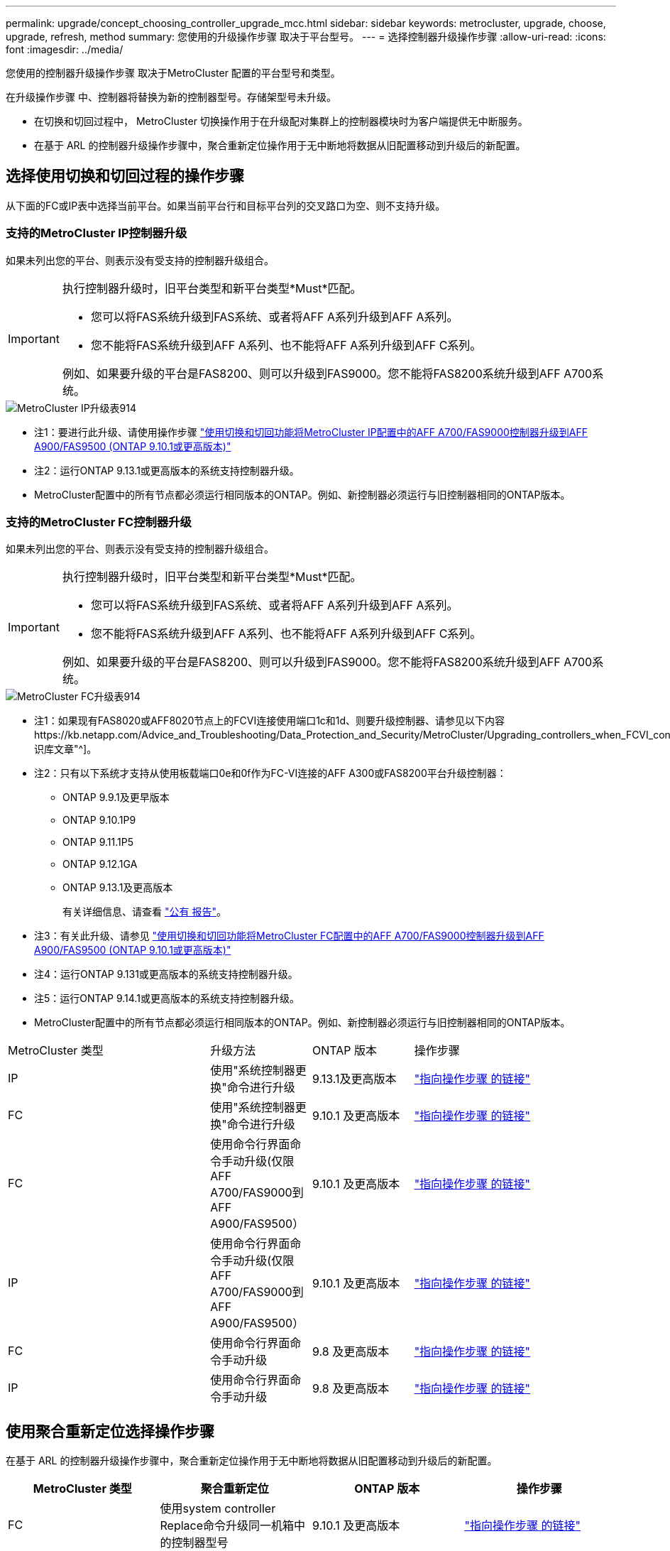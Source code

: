 ---
permalink: upgrade/concept_choosing_controller_upgrade_mcc.html 
sidebar: sidebar 
keywords: metrocluster, upgrade, choose, upgrade, refresh, method 
summary: 您使用的升级操作步骤 取决于平台型号。 
---
= 选择控制器升级操作步骤
:allow-uri-read: 
:icons: font
:imagesdir: ../media/


[role="lead"]
您使用的控制器升级操作步骤 取决于MetroCluster 配置的平台型号和类型。

在升级操作步骤 中、控制器将替换为新的控制器型号。存储架型号未升级。

* 在切换和切回过程中， MetroCluster 切换操作用于在升级配对集群上的控制器模块时为客户端提供无中断服务。
* 在基于 ARL 的控制器升级操作步骤中，聚合重新定位操作用于无中断地将数据从旧配置移动到升级后的新配置。




== 选择使用切换和切回过程的操作步骤

从下面的FC或IP表中选择当前平台。如果当前平台行和目标平台列的交叉路口为空、则不支持升级。



=== 支持的MetroCluster IP控制器升级

如果未列出您的平台、则表示没有受支持的控制器升级组合。

[IMPORTANT]
====
执行控制器升级时，旧平台类型和新平台类型*Must*匹配。

* 您可以将FAS系统升级到FAS系统、或者将AFF A系列升级到AFF A系列。
* 您不能将FAS系统升级到AFF A系列、也不能将AFF A系列升级到AFF C系列。


例如、如果要升级的平台是FAS8200、则可以升级到FAS9000。您不能将FAS8200系统升级到AFF A700系统。

====
image::../media/metrocluster_ip_upgrade_table_914.png[MetroCluster IP升级表914]

* 注1：要进行此升级、请使用操作步骤 link:task_upgrade_A700_to_A900_in_a_four_node_mcc_ip_us_switchover_and_switchback.html["使用切换和切回功能将MetroCluster IP配置中的AFF A700/FAS9000控制器升级到AFF A900/FAS9500 (ONTAP 9.10.1或更高版本)"]
* 注2：运行ONTAP 9.13.1或更高版本的系统支持控制器升级。
* MetroCluster配置中的所有节点都必须运行相同版本的ONTAP。例如、新控制器必须运行与旧控制器相同的ONTAP版本。




=== 支持的MetroCluster FC控制器升级

如果未列出您的平台、则表示没有受支持的控制器升级组合。

[IMPORTANT]
====
执行控制器升级时，旧平台类型和新平台类型*Must*匹配。

* 您可以将FAS系统升级到FAS系统、或者将AFF A系列升级到AFF A系列。
* 您不能将FAS系统升级到AFF A系列、也不能将AFF A系列升级到AFF C系列。


例如、如果要升级的平台是FAS8200、则可以升级到FAS9000。您不能将FAS8200系统升级到AFF A700系统。

====
image::../media/metrocluster_fc_upgrade_table_914.png[MetroCluster FC升级表914]

* 注1：如果现有FAS8020或AFF8020节点上的FCVI连接使用端口1c和1d、则要升级控制器、请参见以下内容https://kb.netapp.com/Advice_and_Troubleshooting/Data_Protection_and_Security/MetroCluster/Upgrading_controllers_when_FCVI_connections_on_existing_FAS8020_or_AFF8020_nodes_use_ports_1c_and_1d["知识库文章"^]。
* 注2：只有以下系统才支持从使用板载端口0e和0f作为FC-VI连接的AFF A300或FAS8200平台升级控制器：
+
** ONTAP 9.9.1及更早版本
** ONTAP 9.10.1P9
** ONTAP 9.11.1P5
** ONTAP 9.12.1GA
** ONTAP 9.13.1及更高版本
+
有关详细信息、请查看 link:https://mysupport.netapp.com/site/bugs-online/product/ONTAP/BURT/1507088["公有 报告"^]。



* 注3：有关此升级、请参见 link:task_upgrade_A700_to_A900_in_a_four_node_mcc_fc_us_switchover_and_switchback.html["使用切换和切回功能将MetroCluster FC配置中的AFF A700/FAS9000控制器升级到AFF A900/FAS9500 (ONTAP 9.10.1或更高版本)"]
* 注4：运行ONTAP 9.131或更高版本的系统支持控制器升级。
* 注5：运行ONTAP 9.14.1或更高版本的系统支持控制器升级。
* MetroCluster配置中的所有节点都必须运行相同版本的ONTAP。例如、新控制器必须运行与旧控制器相同的ONTAP版本。


[cols="2,1,1,2"]
|===


| MetroCluster 类型 | 升级方法 | ONTAP 版本 | 操作步骤 


 a| 
IP
 a| 
使用"系统控制器更换"命令进行升级
 a| 
9.13.1及更高版本
 a| 
link:task_upgrade_controllers_system_control_commands_in_a_four_node_mcc_ip.html["指向操作步骤 的链接"]



 a| 
FC
 a| 
使用"系统控制器更换"命令进行升级
 a| 
9.10.1 及更高版本
 a| 
link:task_upgrade_controllers_system_control_commands_in_a_four_node_mcc_fc.html["指向操作步骤 的链接"]



 a| 
FC
 a| 
使用命令行界面命令手动升级(仅限AFF A700/FAS9000到AFF A900/FAS9500）
 a| 
9.10.1 及更高版本
 a| 
link:task_upgrade_A700_to_A900_in_a_four_node_mcc_fc_us_switchover_and_switchback.html["指向操作步骤 的链接"]



 a| 
IP
 a| 
使用命令行界面命令手动升级(仅限AFF A700/FAS9000到AFF A900/FAS9500）
 a| 
9.10.1 及更高版本
 a| 
link:task_upgrade_A700_to_A900_in_a_four_node_mcc_ip_us_switchover_and_switchback.html["指向操作步骤 的链接"]



 a| 
FC
 a| 
使用命令行界面命令手动升级
 a| 
9.8 及更高版本
 a| 
link:task_upgrade_controllers_in_a_four_node_fc_mcc_us_switchover_and_switchback_mcc_fc_4n_cu.html["指向操作步骤 的链接"]



 a| 
IP
 a| 
使用命令行界面命令手动升级
 a| 
9.8 及更高版本
 a| 
link:task_upgrade_controllers_in_a_four_node_ip_mcc_us_switchover_and_switchback_mcc_ip.html["指向操作步骤 的链接"]

|===


== 使用聚合重新定位选择操作步骤

在基于 ARL 的控制器升级操作步骤中，聚合重新定位操作用于无中断地将数据从旧配置移动到升级后的新配置。

|===
| MetroCluster 类型 | 聚合重新定位 | ONTAP 版本 | 操作步骤 


 a| 
FC
 a| 
使用system controller Replace命令升级同一机箱中的控制器型号
 a| 
9.10.1 及更高版本
 a| 
https://docs.netapp.com/us-en/ontap-systems-upgrade/upgrade-arl-auto-affa900/index.html["指向操作步骤 的链接"^]



 a| 
FC
 a| 
使用 `ssystem controller replace` 命令
 a| 
9.8 及更高版本
 a| 
https://docs.netapp.com/us-en/ontap-systems-upgrade/upgrade-arl-auto-app/index.html["指向操作步骤 的链接"^]



 a| 
FC
 a| 
使用 `ssystem controller replace` 命令
 a| 
9.5 到 9.7
 a| 
https://docs.netapp.com/us-en/ontap-systems-upgrade/upgrade-arl-auto/index.html["指向操作步骤 的链接"^]



 a| 
FC
 a| 
使用手动 ARL 命令
 a| 
9.8
 a| 
https://docs.netapp.com/us-en/ontap-systems-upgrade/upgrade-arl-manual-app/index.html["指向操作步骤 的链接"^]



 a| 
FC
 a| 
使用手动 ARL 命令
 a| 
9.7 及更早版本
 a| 
https://docs.netapp.com/us-en/ontap-systems-upgrade/upgrade-arl-manual/index.html["指向操作步骤 的链接"^]

|===